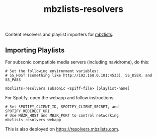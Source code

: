 #+TITLE: mbzlists-resolvers

Content resolvers and playlist importers for [[https://mbzlists.com/][mbzlists]].

** Importing Playlists
For subsonic compatible media servers (including navidrome), do this:

#+begin_src shell
  # Set the following environment variables:
  # SS_HOST (something like http://192.168.0.101:4533), SS_USER, and SS_PASS

  mbzlists-resolvers subsonic <spiff-file> [playlist-name]
#+end_src

For Spotify, open the webapp and follow instructions:

#+begin_src shell
  # Set SPOTIFY_CLIENT_ID, SPOTIFY_CLIENT_SECRET, and SPOTIFY_REDIRECT_URI
  # Use MBZR_HOST and MBZR_PORT to control networking
  mbzlists-resolvers webapp
#+end_src

This is also deployed on https://resolvers.mbzlists.com.
